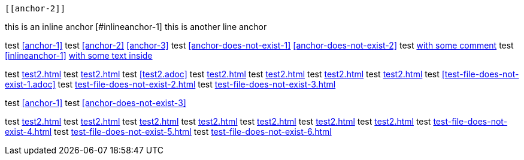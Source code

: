 // this test should return 12 errors

[[anchor-1]]
 [[anchor-2]]
[[anchor-3]]
[[anchor-duplicated]]
[[anchor-duplicated]]

this is an inline anchor [#inlineanchor-1]
this is another line anchor anchor:inlineanchor-2[with some text inside]

// <<anchor-does-not-exist-in-single-line-comment>>

////

<<anchor-does-not-exist-in-comment-block>>

////

test <<anchor-1>>
test <<anchor-2>> <<anchor-3>>
test <<anchor-does-not-exist-1>> <<anchor-does-not-exist-2>>
test <<anchor-1, with some comment>>
test <<inlineanchor-1>> <<inlineanchor-2>>

test <<test2.adoc#>>
test <<test2#>>
test <<test2.adoc>>
test <<test2#anchor-1>>
test <<test2.adoc#anchor-1>>
test <<test2#anchor-does-not-exist-3>>
test <<test2.adoc#anchor-does-not-exist-3>>
test <<test-file-does-not-exist-1.adoc>>
test <<test-file-does-not-exist-2.adoc#>>
test <<test-file-does-not-exist-3#>>

test xref:anchor-1[]
test xref:anchor-does-not-exist-3[]

test xref:test2.adoc#[]
test xref:test2#[]
test xref:test2.adoc[]
test xref:test2#anchor-1[]
test xref:test2.adoc#anchor-1[]
test xref:test2#anchor-does-not-exist-4[]
test xref:test2.adoc#anchor-does-not-exist-4[]
test xref:test-file-does-not-exist-4.adoc[]
test xref:test-file-does-not-exist-5.adoc#[]
test xref:test-file-does-not-exist-6#[]
